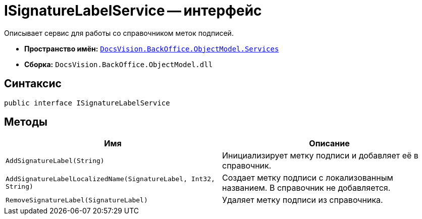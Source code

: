 = ISignatureLabelService -- интерфейс

Описывает сервис для работы со справочником меток подписей.

* *Пространство имён:* `xref:api/DocsVision/BackOffice/ObjectModel/Services/Services_NS.adoc[DocsVision.BackOffice.ObjectModel.Services]`
* *Сборка:* `DocsVision.BackOffice.ObjectModel.dll`

== Синтаксис

[source,csharp]
----
public interface ISignatureLabelService
----

== Методы

[cols=",",options="header"]
|===
|Имя |Описание
|`AddSignatureLabel(String)` |Инициализирует метку подписи и добавляет её в справочник.
|`AddSignatureLabelLocalizedName(SignatureLabel, Int32, String)` |Создает метку подписи с локализованным названием. В справочник не добавляется.
|`RemoveSignatureLabel(SignatureLabel)` |Удаляет метку подписи из справочника.
|===
